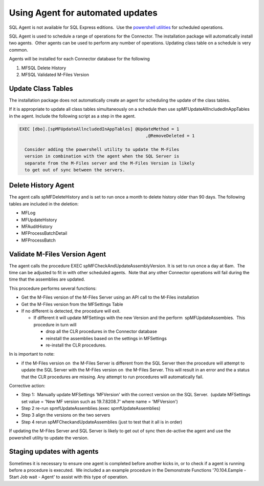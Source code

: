 Using Agent for automated updates
=================================

.. container:: confluence-information-macro confluence-information-macro-note

   .. container:: confluence-information-macro-body

      SQL Agent is not available for SQL Express editions.  Use the
      `powershell utilities <page686620697.html#Bookmark38>`__ for
      scheduled operations.

SQL Agent is used to schedule a range of operations for the Connector. 
The installation package will automatically install two agents.  Other
agents can be used to perform any number of operations. Updating class
table on a schedule is very common.

Agents will be installed for each Connector database for the following

#. MFSQL Delete History
#. MFSQL Validated M-Files Version

Update Class Tables
-------------------

The installation package does not automatically create an agent for
scheduling the update of the class tables.

If it is appropriate to update all class tables simultaneously on a
schedule then use spMFUpdateAllIncludedInAppTables in the agent. 
Include the following script as a step in the agent.

.. code:: sql

    EXEC [dbo].[spMFUpdateAllncludedInAppTables] @UpdateMethod = 1
                                                     ,@RemoveDeleted = 1

      Consider adding the powershell utility to update the M-Files
      version in combination with the agent when the SQL Server is
      separate from the M-Files server and the M-Files Version is likely
      to get out of sync between the servers.

Delete History Agent
--------------------

The agent calls spMFDeleteHistory and is set to run once a month to
delete history older than 90 days. The following tables are included in
the deletion:

-  MFLog
-  MFUpdateHistory
-  MFAuditHistory
-  MFProcessBatchDetail
-  MFProcessBatch

Validate M-Files Version Agent
------------------------------

The agent calls the procedure EXEC spMFCheckAndUpdateAssemblyVersion. It
is set to run once a day at 6am.  The time can be adjusted to fit in
with other scheduled agents.  Note that any other Connector operations
will fail during the time that the assemblies are updated.

This procedure performs several functions: 

-  Get the M-Files version of the M-Files Server using an API call to
   the M-Files installation
-  Get the M-Files version from the MFSettings Table
-  If no different is detected, the procedure will exit. 

   -  If different it will update MFSettings with the new Version and
      the perform  spMFUpdateAssembies.  This procedure in turn will

      -  drop all the CLR procedures in the Connector database
      -  reinstall the assemblies based on the settings in MFSettings
      -  re-install the CLR procedures.

In is important to note:

-  if the M-Files version on  the M-Files Server is different from the
   SQL Server then the procedure will attempt to update the SQL Server
   with the M-Files version on  the M-Files Server. This will result in
   an error and the a status that the CLR procedures are missing. Any
   attempt to run procedures will automatically fail.

Corrective action:

-  Step 1:  Manually update MFSettings 'MFVersion' with the correct
   version on the SQL Server.  (update MFSettings set value = 'New MF
   version such as 19.7.8208.7' where name = 'MFVersion')
-  Step 2 re-run spmfUpdateAssemblies.(exec spmfUpdateAssemblies)
-  Step 3 align the versions on the two servers
-  Step 4 rerun spMFCheckandUpdateAssemblies (just to test that it all
   is in order)

If updating the M-Files Server and SQL Server is likely to get out of
sync then de-active the agent and use the powershell utility to update
the version.

Staging updates with agents
---------------------------

Sometimes it is necessary to ensure one agent is completed before
another kicks in, or to check if a agent is running before a procedure
is executed.  We included a an example procedure in the Demonstrate
Functions '70.104.Eample - Start Job wait - Agent' to assist with this
type of operation.
